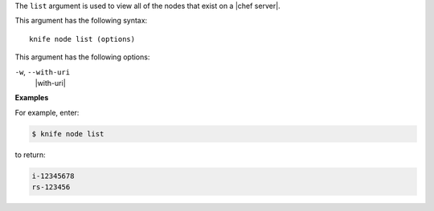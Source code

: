 .. The contents of this file are included in multiple topics.
.. This file describes a command or a sub-command for Knife.
.. This file should not be changed in a way that hinders its ability to appear in multiple documentation sets.


The ``list`` argument is used to view all of the nodes that exist on a |chef server|. 

This argument has the following syntax::

   knife node list (options)

This argument has the following options:

``-w``, ``--with-uri``
   |with-uri|

**Examples**

For example, enter:

.. code-block:: bash

   $ knife node list

to return:

.. code-block:: bash

   i-12345678
   rs-123456

